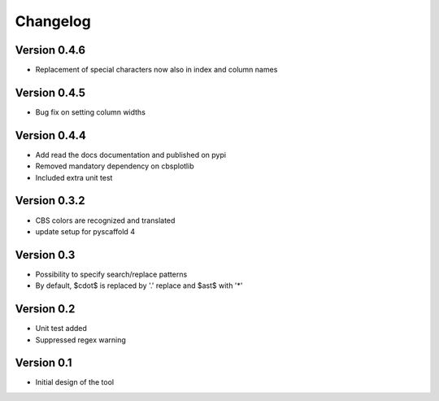 =========
Changelog
=========

Version 0.4.6
=============
- Replacement of special characters now also in index and column names

Version 0.4.5
=============
- Bug fix on setting column widths

Version 0.4.4
=============
- Add read the docs documentation and published on pypi
- Removed mandatory dependency on cbsplotlib
- Included extra unit test

Version 0.3.2
=============
- CBS colors are recognized and translated
- update setup for pyscaffold 4

Version 0.3
===========

- Possibility to specify search/replace patterns
- By default, $\cdot$ is replaced by '.' replace and $\ast$ with '*'

Version 0.2
===========

- Unit test added
- Suppressed regex warning

Version 0.1
===========

- Initial design of the tool
